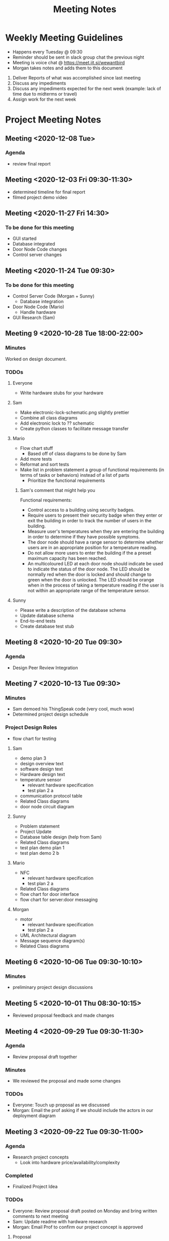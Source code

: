 #+TITLE: Meeting Notes
* Weekly Meeting Guidelines
- Happens every Tuesday @ 09:30
- Reminder should be sent in slack group chat the previous night
- Meeting is voice chat @ https://meet.jit.si/wewantbird
- Morgan takes notes and adds them to this document


1. Deliver Reports of what was accomplished since last meeting
2. Discuss any impediments
3. Discuss any impediments expected for the next week (example: lack
   of time due to midterms or travel)
4. Assign work for the next week
* Project Meeting Notes
** Meeting <2020-12-08 Tue>
*** Agenda
- review final report
** Meeting <2020-12-03 Fri 09:30-11:30>
- determined timeline for final report
- filmed project demo video
** Meeting <2020-11-27 Fri 14:30>
*** To be done for this meeting
- GUI started
- Database integrated
- Door Node Code changes
- Control server changes
** Meeting <2020-11-24 Tue 09:30>
*** To be done for this meeting
- Control Server Code (Morgan + Sunny)
  - Database integration
- Door Node Code (Mario)
  - Handle hardware
- GUI Research (Sam)
** Meeting 9 <2020-10-28 Tue 18:00-22:00>
*** Minutes
Worked on design document.
*** TODOs
**** Everyone
- Write hardware stubs for your hardware
**** Sam
- Make electronic-lock-schematic.png slightly prettier
- Combine all class diagrams
- Add electronic lock to ?? schematic
- Create python classes to facilitate message transfer
**** Mario
- Flow chart stuff
  - Based off of class diagrams to be done by Sam
- Add more tests
- Reformat and sort tests
- Make list in problem statement a group of functional requirements (in terms
  of tasks or behaviors) instead of a list of parts
  - Prioritize the functional requirements
***** Sam's comment that might help you
Functional requirements:
- Control access to a building using security badges.
- Require users to present their security badge when they enter or exit the
  building in order to track the number of users in the building.
- Measure user's temperatures when they are entering the building in order to
  determine if they have possible symptoms.
- The door node should have a range sensor to determine whether users are in
  an appropriate position for a temperature reading.
- Do not allow more users to enter the building if the a preset maximum
  capacity has been reached.
- An multicoloured LED at each door node should indicate be used to indicate
  the status of the door node. The LED should be normally red when the door is
  locked and should change to green when the door is unlocked. The LED should
  be orange when in the process of taking a temperature reading if the user is
  not within an appropriate range of the temperature sensor.
**** Sunny
- Please write a description of the database schema
- Update database schema
- End-to-end tests
- Create database test stub
** Meeting 8 <2020-10-20 Tue 09:30>
*** Agenda
- Design Peer Review Integration
** Meeting 7 <2020-10-13 Tue 09:30>
*** Minutes
- Sam demoed his ThingSpeak code (very cool, much wow)
- Determined project design schedule
*** Project Design Roles
- flow chart for testing
**** Sam
- demo plan 3
- design overview text
- software design text
- Hardware design text
- temperature sensor
  - relevant hardware specification
  - test plan 2 a
- communication protocol table
- Related Class diagrams
- door node circuit diagram
**** Sunny
- Problem statement
- Project Update
- Database table design (help from Sam)
- Related Class diagrams
- test plan demo plan 1
- test plan demo 2 b
**** Mario
- NFC
  - relevant hardware specification
  - test plan 2 a
- Related Class diagrams
- flow chart for door interface
- flow chart for server:door messaging
**** Morgan
- motor
  - relevant hardware specification
  - test plan 2 a
- UML Architectural diagram
- Message sequence diagram(s)
- Related Class diagrams
** Meeting 6 <2020-10-06 Tue 09:30-10:10>
*** Minutes
- preliminary project design discussions
** Meeting 5 <2020-10-01 Thu 08:30-10:15>
- Reviewed proposal feedback and made changes
** Meeting 4 <2020-09-29 Tue 09:30-11:30>
*** Agenda
- Review proposal draft together
*** Minutes
- We reviewed the proposal and made some changes
*** TODOs
- Everyone: Touch up proposal as we discussed
- Morgan: Email the prof asking if we should include the actors in our
  deployment diagram
** Meeting 3 <2020-09-22 Tue 09:30-11:00>
*** Agenda
- Research project concepts
  - Look into hardware price/availability/complexity
*** Completed
- Finalized Project Idea
*** TODOs
- Everyone: Review proposal draft posted on Monday and bring written
  comments to next meeting
- Sam: Update readme with hardware research
- Morgan: Email Prof to confirm our project concept is approved
**** Proposal
***** Timeline
****** Content
<2020-09-27 Sun 12:00>
****** Latex formatting + send PDF to slack
<2020-09-28 Mon>
***** Sunny
- Executive Summary
  - Problem Statement
  - Motivation
  - Objective
  - Goals
  - Scope
***** Morgan
- deployment diagram
- door usage diagram
- hardware block diagram
***** Sam
- Test Plan
- Milestones and Timeline
- Latex formatting
***** Mario
- proposed solution
  - Server database
  - GUI
  - Integrate Morgan's diagrams
** Meeting 2 <2020-09-18 10:00-12:20>
*** Agenda
- Discuss Project Ideas
- Finalizing team contract
*** Completed
- Team contract
- Initial draft of proposal of a door monitoring system
** Meeting 1 <2020-09-17 10:30-11:30>
- Assigned Morgan "Secretary" role for weekly meetings
- Assigned Sam "Submit deliverables" role
- Created meeting guidelines (found [[https://github.com/MorganJamesSmith/sysc3010_group_project/blob/master/readme.org#weekly-meeting-guidelines][here]])
- Discussed team contract
- Created a readme to track progress, expectations, and meeting notes
  (found [[https://github.com/MorganJamesSmith/sysc3010_group_project/blob/master/readme.org][here]])
- Scheduled Meeting 2
*** To be completed before meeting 2
- All members: Review
  https://github.com/MorganJamesSmith/sysc3010_group_project/blob/master/readme.org
  and provide comments
- All members: Review all project requirements (Fact check + add information to
  this readme)
